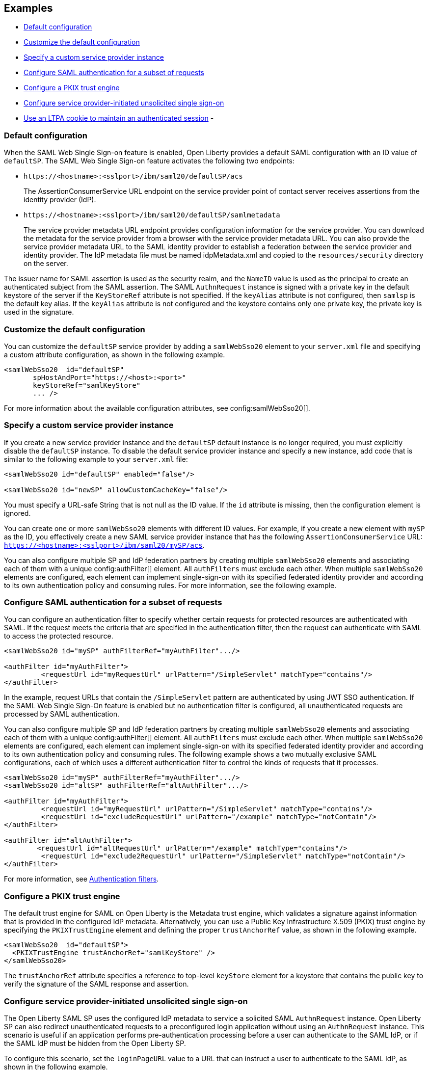 == Examples

- <<#default,Default configuration>>
- <<#custom,Customize the default configuration>>
- <<#custsp,Specify a custom service provider instance>>
- <<#authfilter,Configure SAML authentication for a subset of requests>>
- <<#pkix,Configure a PKIX trust engine>>
- <<#sso,Configure service provider-initiated unsolicited single sign-on>>
- <<#ltpa,Use an LTPA cookie to maintain an authenticated session>>
-

[#default]
=== Default configuration

When the SAML Web Single Sign-on feature is enabled, Open Liberty provides a default SAML configuration with an ID value of `defaultSP`.
The SAML Web Single Sign-on feature activates the following two endpoints:

- `\https://<hostname>:<sslport>/ibm/saml20/defaultSP/acs`
+
The AssertionConsumerService URL endpoint on the service provider point of contact server receives assertions from the identity provider (IdP).

- `\https://<hostname>:<sslport>/ibm/saml20/defaultSP/samlmetadata`
+
The service provider metadata URL endpoint provides configuration information for the service provider.
You can download the metadata for the service provider from a browser with the service provider metadata URL.
You can also provide the service provider metadata URL to the SAML identity provider to establish a federation between the service provider and identity provider. The IdP metadata file must be named idpMetadata.xml and copied to the `resources/security` directory on the server.

The issuer name for SAML assertion is used as the security realm, and the `NameID` value is used as the principal to create an authenticated subject from the SAML assertion.
The SAML `AuthnRequest` instance is signed with a private key in the default keystore of the server if the `KeyStoreRef` attribute  is not specified. If the `keyAlias` attribute is not configured, then `samlsp` is the default key alias. If the `keyAlias` attribute is not configured and the keystore contains only one private key, the private key is used in the signature.

[#custom]
=== Customize the default configuration

You can customize the `defaultSP` service provider by adding a `samlWebSso20` element to your `server.xml` file and specifying a custom attribute configuration, as shown in the following example.

[source,xml]
----
<samlWebSso20  id="defaultSP"
       spHostAndPort="https://<host>:<port>"
       keyStoreRef="samlKeyStore"
       ... />
----

For more information about the available configuration attributes, see config:samlWebSso20[].

[#custsp]
=== Specify a custom service provider instance

If you create a new service provider instance and the `defaultSP` default instance is no longer required, you must explicitly disable the `defaultSP` instance. To disable the default service provider instance and specify a new instance, add code that is similar to the following example to your `server.xml` file:

[source,xml]
----
<samlWebSso20 id="defaultSP" enabled="false"/>

<samlWebSso20 id="newSP" allowCustomCacheKey="false"/>
----

You must specify a URL-safe String that is not null as the ID value. If the `id` attribute is missing, then the configuration element is ignored.

You can create one or more  `samlWebSso20` elements with different ID values. For example, if you create a new element with `mySP` as the ID, you effectively create a new SAML service provider instance that has the following `AssertionConsumerService` URL: `https://<hostname>:<sslport>/ibm/saml20/mySP/acs`.

You can also configure multiple SP and IdP federation partners by creating multiple `samlWebSso20` elements and associating each of them with a  unique config:authFilter[] element. All `authFilters` must exclude each other. When multiple `samlWebSso20` elements are configured, each element can implement single-sign-on with its specified federated identity provider and according to its own authentication policy and consuming rules. For more information, see the following example.

[#authfilter]
=== Configure SAML authentication for a subset of requests

You can configure an authentication filter to specify whether certain requests for protected resources are authenticated with SAML.
If the request meets the criteria that are specified in the authentication filter, then the request can authenticate with SAML to access the protected resource.

[source, xml]
----
<samlWebSso20 id="mySP" authFilterRef="myAuthFilter".../>

<authFilter id="myAuthFilter">
         <requestUrl id="myRequestUrl" urlPattern="/SimpleServlet" matchType="contains"/>
</authFilter>
----

In the example, request URLs that contain the `/SimpleServlet` pattern are authenticated by using JWT SSO authentication.
If the SAML Web Single Sign-On feature is enabled but no authentication filter is configured, all unauthenticated requests are processed by SAML authentication.

You can also configure multiple SP and IdP federation partners by creating multiple `samlWebSso20` elements and associating each of them with a  unique config:authFilter[] element. All `authFilters` must exclude each other. When multiple `samlWebSso20` elements are configured, each element can implement single-sign-on with its specified federated identity provider and according to its own authentication policy and consuming rules. The following example shows a two mutually exclusive SAML configurations, each of which uses a different authentication filter to control the kinds of requests that it processes.

[source, xml]
----
<samlWebSso20 id="mySP" authFilterRef="myAuthFilter".../>
<samlWebSso20 id="altSP" authFilterRef="altAuthFilter".../>

<authFilter id="myAuthFilter">
         <requestUrl id="myRequestUrl" urlPattern="/SimpleServlet" matchType="contains"/>
         <requestUrl id="excludeRequestUrl" urlPattern="/example" matchType="notContain"/>
</authFilter>

<authFilter id="altAuthFilter">
        <requestUrl id="altRequestUrl" urlPattern="/example" matchType="contains"/>
         <requestUrl id="exclude2RequestUrl" urlPattern="/SimpleServlet" matchType="notContain"/>
</authFilter>
----

For more information, see xref:ROOT:authentication-filters.adoc[Authentication filters].

[#pkix]
=== Configure a PKIX trust engine

The default trust engine for SAML on Open Liberty is the Metadata trust engine, which validates a signature against information that is provided in the configured IdP metadata. Alternatively, you can use a Public Key Infrastructure X.509 (PKIX) trust engine by specifying the `PKIXTrustEngine` element and defining the proper `trustAnchorRef` value, as shown in the following example.

[source,xml]
----
<samlWebSso20  id="defaultSP">
  <PKIXTrustEngine trustAnchorRef="samlKeyStore" />
</samlWebSso20>
----

The `trustAnchorRef` attribute specifies a reference to top-level `keyStore` element for a keystore that contains the public key to verify the signature of the SAML response and assertion.

[#sso]
=== Configure service provider-initiated unsolicited single sign-on

The Open Liberty SAML SP uses the configured IdP metadata to service a solicited SAML `AuthnRequest` instance. Open Liberty SP can also redirect unauthenticated requests to a preconfigured login application without using an `AuthnRequest` instance. This scenario is useful if an application performs pre-authentication processing before a user can authenticate to the SAML IdP, or if the SAML IdP must be hidden from the Open Liberty SP.

To configure this scenario, set the `loginPageURL` value to a URL that can instruct a user to authenticate to the SAML IdP, as shown in the following example.

[source,xml]
----
<samlWebSso20  id="defaultSP" loginPageURL="https://example.com"/>
----

[#ltpa]
=== Use an LTPA cookie to maintain an authenticated session

After SAML assertion is verified and processed, the Open Liberty SAML SP maintains an authenticated session between the browser and the SP without using an LTPA cookie. The authenticated session timeout is set to the value for `SessionNotOnOrAfter` in the `<saml:AuthnStatement>` instance. If this value is not presented, the timeout is set to the value for the `sessionNotOnOrAfter` attribute as configured in the `server.xml` file, with a default value of 120 minutes. The session cookie name is automatically generated. You can customize the cookie name by using the attribute spCookieName to specify the wanted name.
If you want the Open Liberty SP to create an LTPA cookie from the SAML assertion and use the LTPA cookie for subsequent authentication requests, set the  `disableLtpaCookie` attribute to `false`. If you want to share this LTPA cookie with other servers, you must also set the `allowCustomCacheKey` attribute to `false`, as shown in the following example.

[source,xml]
----
<samlWebSso20  id="defaultSP" disableLtpaCookie="false" allowCustomCacheKey="false"/>
----

If you set both these attributes to `false`, ensure that no SAML username is directly authenticating to an on-premises user registry that prevents a user from having two accounts.

[#slo]
== Configure the service provider for Single Logout

The Open Liberty SAML Single Logout Service URL takes the following format: `https://<hostname>:<sslport>/ibm/saml20/<SP configuration ID>/slo`. You can find this URL and can be found from the Open Liberty SP metadata URL, which is `https://<hostname>:<sslport>/ibm/saml20/<SP configuration ID>/samlmetadata`.

For IdP-initiated single logout, no additional configuration step is required. Open Liberty SP listens to the logout request on the Single Logout Service URL, and automatically responds to any single logout request.

However, Open Liberty also supports service provider-initiated single logout. When you set the `spLogout` property to `true`, as shown in the following example, both the `ibm_security_logout` URL and the `HttpServletRequest.logout()` method are upgraded to perform SAML single logout.

[source,xml]
----
<samlWebSso20  id="sp2" ... spLogout="true"/>
----
